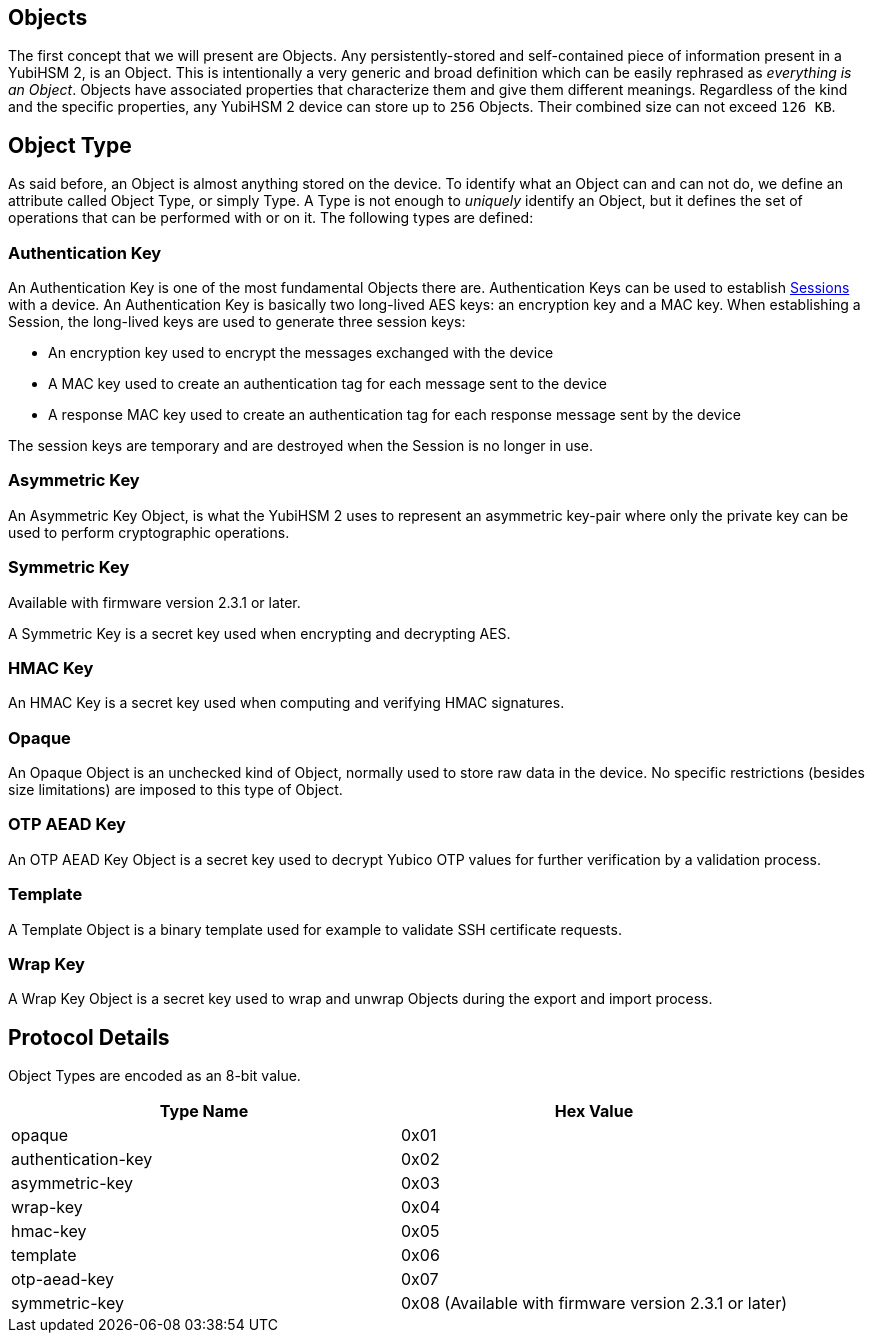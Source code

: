 == Objects

The first concept that we will present are Objects. Any persistently-stored and self-contained piece of information present in a YubiHSM 2, is an Object. This is intentionally a very generic and broad definition which can be easily rephrased as _everything is an Object_. Objects have associated properties that characterize them and give them different meanings. Regardless of the kind and the specific properties, any YubiHSM 2 device can store up to `256` Objects. Their combined size can not exceed `126 KB`.

== Object Type

As said before, an Object is almost anything stored on the device. To identify what an Object can and can not do, we define an attribute called Object Type, or simply Type. A Type is not enough to _uniquely_ identify an Object, but it defines the set of operations that can be performed with or on it. The following types are defined:

=== Authentication Key

An Authentication Key is one of the most fundamental Objects there are. Authentication Keys can be used to establish link:Session.adoc[Sessions] with a device. An Authentication Key is basically two long-lived AES keys: an encryption key and a MAC key. When establishing a Session, the long-lived keys are used to generate three session keys:

- An encryption key used to encrypt the messages exchanged with the device
- A MAC key used to create an authentication tag for each message sent to the device
- A response MAC key used to create an authentication tag for each response message sent by the device

The session keys are temporary and are destroyed when the Session is no longer in use.

=== Asymmetric Key

An Asymmetric Key Object, is what the YubiHSM 2 uses to represent an asymmetric key-pair where only the private key can be used to perform cryptographic operations.

=== Symmetric Key

Available with firmware version 2.3.1 or later.

A Symmetric Key is a secret key used when encrypting and decrypting AES.

=== HMAC Key

An HMAC Key is a secret key used when computing and verifying HMAC signatures.

=== Opaque

An Opaque Object is an unchecked kind of Object, normally used to store raw data in the device. No specific restrictions (besides size limitations) are imposed to this type of Object.

=== OTP AEAD Key

An OTP AEAD Key Object is a secret key used to decrypt Yubico OTP values for further verification by a validation process.

=== Template

A Template Object is a binary template used for example to validate SSH certificate requests.

=== Wrap Key

A Wrap Key Object is a secret key used to wrap and unwrap Objects during the export and import process.

== Protocol Details

Object Types are encoded as an 8-bit value.

[options="header"]
|=======================
|Type Name | Hex Value
|opaque | 0x01
|authentication-key | 0x02
|asymmetric-key | 0x03
|wrap-key | 0x04
|hmac-key | 0x05
|template | 0x06
|otp-aead-key | 0x07
|symmetric-key | 0x08 (Available with firmware version 2.3.1 or later)
|=======================
